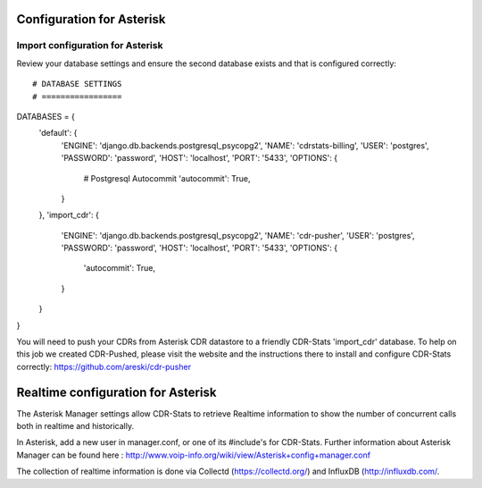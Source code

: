 .. _configuration-asterisk:

Configuration for Asterisk
==========================

Import configuration for Asterisk
---------------------------------

Review your database settings and ensure the second database exists and that is configured correctly::

# DATABASE SETTINGS
# =================
DATABASES = {
    'default': {
        'ENGINE': 'django.db.backends.postgresql_psycopg2',
        'NAME': 'cdrstats-billing',
        'USER': 'postgres',
        'PASSWORD': 'password',
        'HOST': 'localhost',
        'PORT': '5433',
        'OPTIONS': {
            # Postgresql Autocommit
            'autocommit': True,
        }
    },
    'import_cdr': {
        'ENGINE': 'django.db.backends.postgresql_psycopg2',
        'NAME': 'cdr-pusher',
        'USER': 'postgres',
        'PASSWORD': 'password',
        'HOST': 'localhost',
        'PORT': '5433',
        'OPTIONS': {
            'autocommit': True,
        }
    }
}

You will need to push your CDRs from Asterisk CDR datastore to a friendly CDR-Stats 'import_cdr' database.
To help on this job we created CDR-Pushed, please visit the website and the instructions there to install and configure CDR-Stats correctly: https://github.com/areski/cdr-pusher


.. _realtime-configuration-asterisk:

Realtime configuration for Asterisk
===================================

The Asterisk Manager settings allow CDR-Stats to retrieve Realtime information to show the number of concurrent calls both in realtime and historically.

In Asterisk, add a new user in manager.conf, or one of its #include's for CDR-Stats. Further information about Asterisk Manager can be found here : http://www.voip-info.org/wiki/view/Asterisk+config+manager.conf

The collection of realtime information is done via Collectd (https://collectd.org/) and InfluxDB (http://influxdb.com/.
